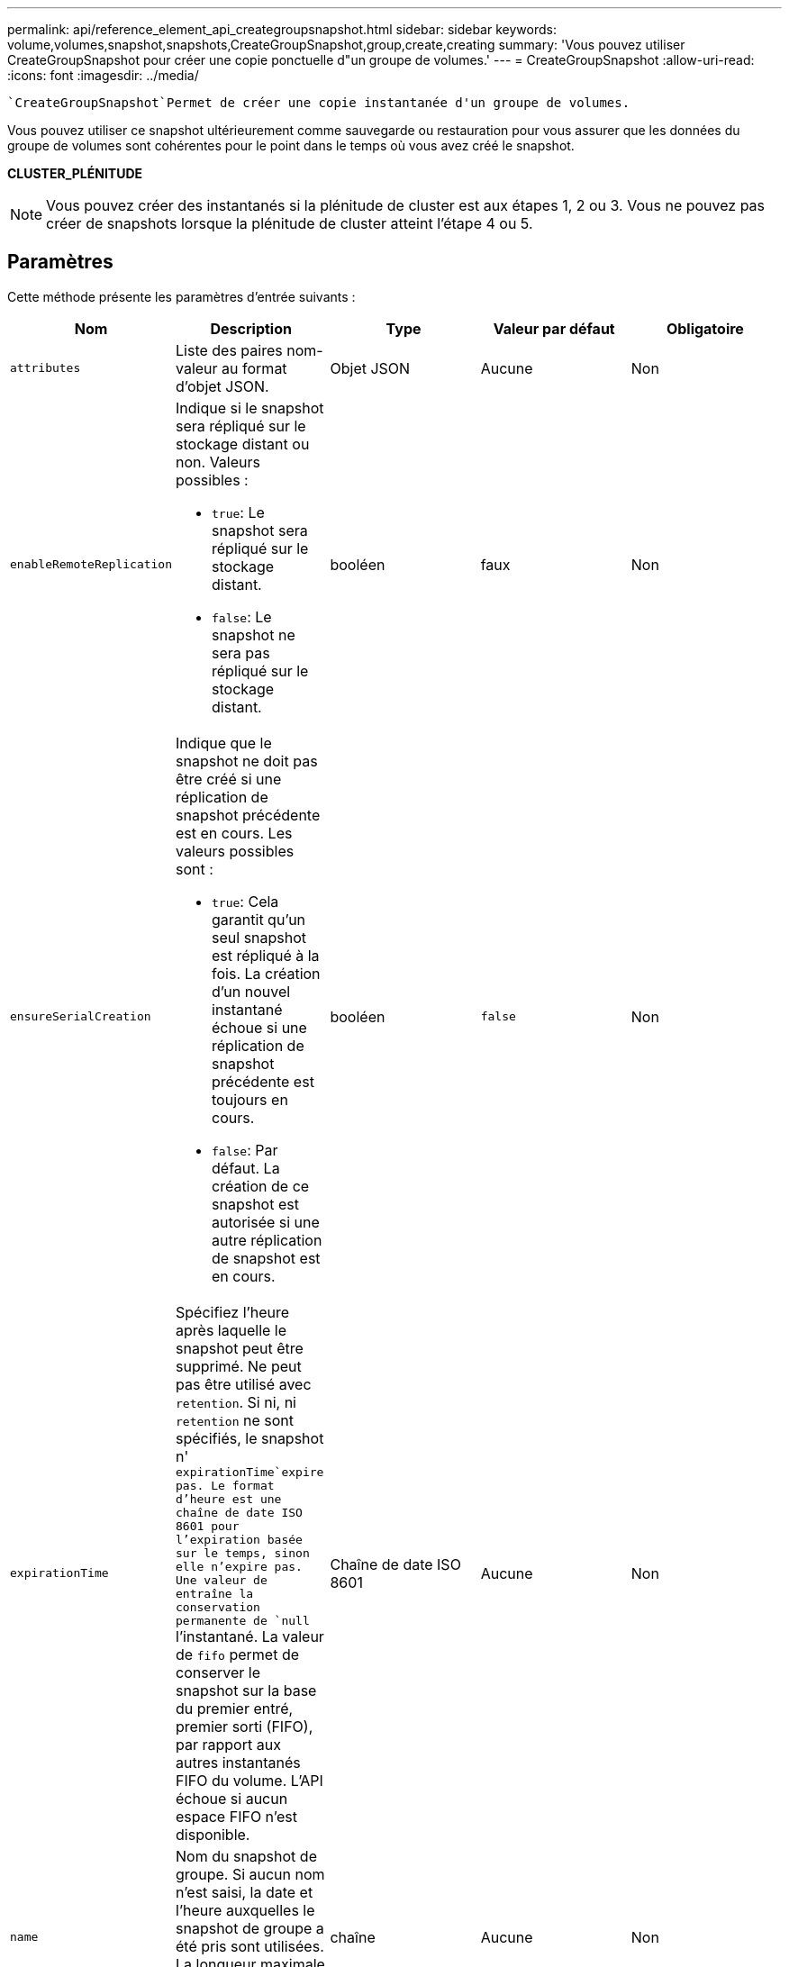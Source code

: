 ---
permalink: api/reference_element_api_creategroupsnapshot.html 
sidebar: sidebar 
keywords: volume,volumes,snapshot,snapshots,CreateGroupSnapshot,group,create,creating 
summary: 'Vous pouvez utiliser CreateGroupSnapshot pour créer une copie ponctuelle d"un groupe de volumes.' 
---
= CreateGroupSnapshot
:allow-uri-read: 
:icons: font
:imagesdir: ../media/


[role="lead"]
 `CreateGroupSnapshot`Permet de créer une copie instantanée d'un groupe de volumes.

Vous pouvez utiliser ce snapshot ultérieurement comme sauvegarde ou restauration pour vous assurer que les données du groupe de volumes sont cohérentes pour le point dans le temps où vous avez créé le snapshot.

*CLUSTER_PLÉNITUDE*


NOTE: Vous pouvez créer des instantanés si la plénitude de cluster est aux étapes 1, 2 ou 3. Vous ne pouvez pas créer de snapshots lorsque la plénitude de cluster atteint l'étape 4 ou 5.



== Paramètres

Cette méthode présente les paramètres d'entrée suivants :

|===
| Nom | Description | Type | Valeur par défaut | Obligatoire 


 a| 
`attributes`
 a| 
Liste des paires nom-valeur au format d'objet JSON.
 a| 
Objet JSON
 a| 
Aucune
 a| 
Non



 a| 
`enableRemoteReplication`
 a| 
Indique si le snapshot sera répliqué sur le stockage distant ou non. Valeurs possibles :

* `true`: Le snapshot sera répliqué sur le stockage distant.
* `false`: Le snapshot ne sera pas répliqué sur le stockage distant.

 a| 
booléen
 a| 
faux
 a| 
Non



| `ensureSerialCreation`  a| 
Indique que le snapshot ne doit pas être créé si une réplication de snapshot précédente est en cours. Les valeurs possibles sont :

* `true`: Cela garantit qu'un seul snapshot est répliqué à la fois. La création d'un nouvel instantané échoue si une réplication de snapshot précédente est toujours en cours.
* `false`: Par défaut. La création de ce snapshot est autorisée si une autre réplication de snapshot est en cours.

| booléen | `false` | Non 


 a| 
`expirationTime`
 a| 
Spécifiez l'heure après laquelle le snapshot peut être supprimé. Ne peut pas être utilisé avec `retention`. Si ni, ni `retention` ne sont spécifiés, le snapshot n' `expirationTime`expire pas. Le format d'heure est une chaîne de date ISO 8601 pour l'expiration basée sur le temps, sinon elle n'expire pas. Une valeur de entraîne la conservation permanente de `null` l'instantané. La valeur de `fifo` permet de conserver le snapshot sur la base du premier entré, premier sorti (FIFO), par rapport aux autres instantanés FIFO du volume. L'API échoue si aucun espace FIFO n'est disponible.
 a| 
Chaîne de date ISO 8601
 a| 
Aucune
 a| 
Non



 a| 
`name`
 a| 
Nom du snapshot de groupe. Si aucun nom n'est saisi, la date et l'heure auxquelles le snapshot de groupe a été pris sont utilisées. La longueur maximale autorisée pour le nom est de 255 caractères.
 a| 
chaîne
 a| 
Aucune
 a| 
Non



 a| 
`retention`
 a| 
Ce paramètre est le même que le `expirationTime` paramètre, sauf que le format de l'heure est HH:mm:ss. Si aucune des deux `retention` valeurs n' `expirationTime`est spécifiée, le snapshot n'expire pas.
 a| 
chaîne
 a| 
Aucune
 a| 
Non



 a| 
`snapMirrorLabel`
 a| 
Étiquette utilisée par le logiciel SnapMirror pour spécifier la règle de conservation des snapshots sur un terminal SnapMirror.
 a| 
chaîne
 a| 
Aucune
 a| 
Non



 a| 
`volumes`
 a| 
ID unique de l'image de volume à copier.
 a| 
Tableau d'ID de volume
 a| 
Aucune
 a| 
Oui

|===


== Valeurs de retour

Cette méthode a les valeurs de retour suivantes :

|===


| Nom | Description | Type 


 a| 
membres
 a| 
Liste des données de total de contrôle, des ID de volume et des ID de snapshots pour chaque membre du groupe. Valeurs valides :

* Checksum : petite représentation des données dans le snapshot stocké. Cette somme de contrôle peut être utilisée ultérieurement pour comparer d'autres instantanés afin de détecter des erreurs dans les données. (chaîne)
* SnapshotID : ID unique d'une copie d'instantané. L'ID du snapshot doit être d'un snapshot sur le volume donné. (entier)
* ID de volume : ID du volume source du snapshot. (entier)

 a| 
Baie d'objets JSON



 a| 
GroupSnapshotID
 a| 
ID unique du nouvel instantané de groupe.
 a| 
ID de groupeSnapshot



 a| 
GroupSnapshot
 a| 
Objet contenant des informations sur le nouveau snapshot de groupe.
 a| 
xref:reference_element_api_groupsnapshot.adoc[GroupSnapshot]

|===


== Exemple de demande

Les demandes pour cette méthode sont similaires à l'exemple suivant :

[listing]
----
{
   "method": "CreateGroupSnapshot",
   "params": {
      "volumes": [1,2]
   },
   "id": 1
}
----


== Exemple de réponse

Cette méthode renvoie une réponse similaire à l'exemple suivant :

[listing]
----
{
  "id": 1,
  "result": {
    "groupSnapshot": {
      "attributes": {},
      "createTime": "2016-04-04T22:43:29Z",
      "groupSnapshotID": 45,
      "groupSnapshotUUID": "473b78a3-ef85-4541-9438-077306b2d3ca",
      "members": [
        {
          "attributes": {},
          "checksum": "0x0",
          "createTime": "2016-04-04T22:43:29Z",
          "enableRemoteReplication": false,
          "expirationReason": "None",
          "expirationTime": null,
          "groupID": 45,
          "groupSnapshotUUID": "473b78a3-ef85-4541-9438-077306b2d3ca",
          "name": "2016-04-04T22:43:29Z",
          "snapshotID": 3323,
          "snapshotUUID": "7599f200-0092-4b41-b362-c431551937d1",
          "status": "done",
          "totalSize": 5000658944,
          "virtualVolumeID": null,
          "volumeID": 1
        },
        {
          "attributes": {},
          "checksum": "0x0",
          "createTime": "2016-04-04T22:43:29Z",
          "enableRemoteReplication": false,
          "expirationReason": "None",
          "expirationTime": null,
          "groupID": 45,
          "groupSnapshotUUID": "473b78a3-ef85-4541-9438-077306b2d3ca",
          "name": "2016-04-04T22:43:29Z",
          "snapshotID": 3324,
          "snapshotUUID": "a0776a48-4142-451f-84a6-5315dc37911b",
          "status": "done",
          "totalSize": 6001000448,
          "virtualVolumeID": null,
          "volumeID": 2
        }
      ],
      "name": "2016-04-04T22:43:29Z",
      "status": "done"
    },
    "groupSnapshotID": 45,
    "members": [
      {
        "checksum": "0x0",
        "snapshotID": 3323,
        "snapshotUUID": "7599f200-0092-4b41-b362-c431551937d1",
        "volumeID": 1
      },
      {
        "checksum": "0x0",
        "snapshotID": 3324,
        "snapshotUUID": "a0776a48-4142-451f-84a6-5315dc37911b",
        "volumeID": 2
      }
    ]
  }
}
----


== Nouveau depuis la version

9,6

